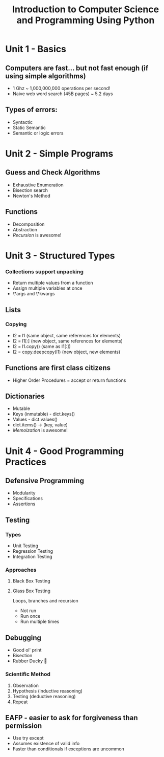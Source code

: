 #+TITLE: Introduction to Computer Science and Programming Using Python

* Unit 1 - Basics
** Computers are fast... but not fast enough (if using simple algorithms)
- 1 Ghz ~ 1,000,000,000 operations per second!
- Naive web word search (45B pages) ~ 5.2 days
** Types of errors:
- Syntactic
- Static Semantic
- Semantic or logic errors
* Unit 2 - Simple Programs
** Guess and Check Algorithms
- Exhaustive Enumeration
- Bisection search
- Newton's Method
** Functions
- Decomposition
- Abstraction
- /Recursion/ is awesome!
* Unit 3 - Structured Types
*** Collections support unpacking
- Return multiple values from a function
- Assign multiple variables at once
- \*args and \*kwargs
** Lists
*** Copying
- l2 = l1 (same object, same references for elements)
- l2 = l1[:] (new object, same references for elements)
- l2 = l1.copy() (same as l1[:])
- l2 = copy.deepcopy(l1) (new object, new elements)
** Functions are first class citizens
- Higher Order Procedures = accept or return functions
** Dictionaries
- Mutable
- Keys (inmutable) - dict.keys()
- Values - dict.values()
- dict.items() -> (key, value)
- /Memoization/ is awesome!
* Unit 4 - Good Programming Practices
** Defensive Programming
- Modularity
- Specifications
- Assertions
** Testing
*** Types
- Unit Testing
- Regression Testing
- Integration Testing
*** Approaches
**** Black Box Testing
**** Glass Box Testing
Loops, branches and recursion
- Not run
- Run once
- Run multiple times
** Debugging
- Good ol' print
- Bisection
- Rubber Ducky 🦆
*** Scientific Method
1. Observation
2. Hypothesis (inductive reasoning)
3. Testing (deductive reasoning)
4. Repeat
** EAFP - easier to ask for forgiveness than permission
- Use try except
- Assumes existence of valid info
- Faster than conditionals if exceptions are uncommon
